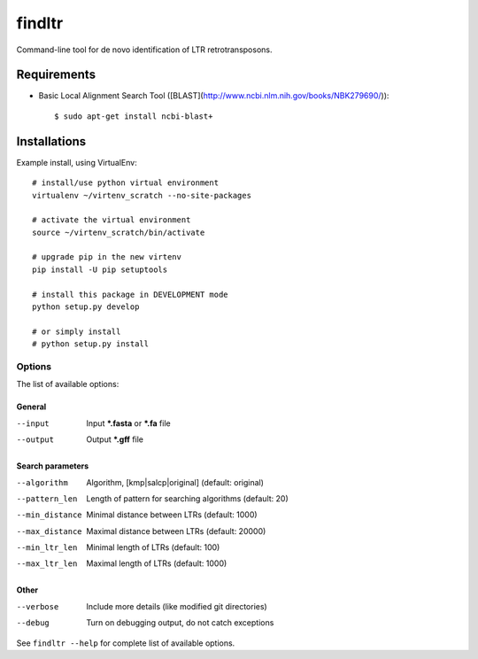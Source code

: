 ======================
    findltr
======================

Command-line tool for de novo identification of LTR retrotransposons.

Requirements
============

+ Basic Local Alignment Search Tool ([BLAST](http://www.ncbi.nlm.nih.gov/books/NBK279690/))::
    
    $ sudo apt-get install ncbi-blast+


Installations
=============
Example install, using VirtualEnv::

    # install/use python virtual environment
    virtualenv ~/virtenv_scratch --no-site-packages

    # activate the virtual environment
    source ~/virtenv_scratch/bin/activate

    # upgrade pip in the new virtenv
    pip install -U pip setuptools

    # install this package in DEVELOPMENT mode
    python setup.py develop

    # or simply install
    # python setup.py install


Options
~~~~~~~

The list of available options:

General
-------

--input
    Input **\*.fasta** or **\*.fa** file

--output
    Output **\*.gff** file

Search parameters
-----------------

--algorithm
    Algorithm, [kmp|salcp|original] (default: original)

--pattern_len
   Length of pattern for searching algorithms (default: 20)

--min_distance
    Minimal distance between LTRs (default: 1000)

--max_distance
    Maximal distance between LTRs (default: 20000)

--min_ltr_len
    Minimal length of LTRs (default: 100)

--max_ltr_len
    Maximal length of LTRs (default: 1000)

Other
-----

--verbose
    Include more details (like modified git directories)
--debug
    Turn on debugging output, do not catch exceptions

See ``findltr --help`` for complete list of available options.
